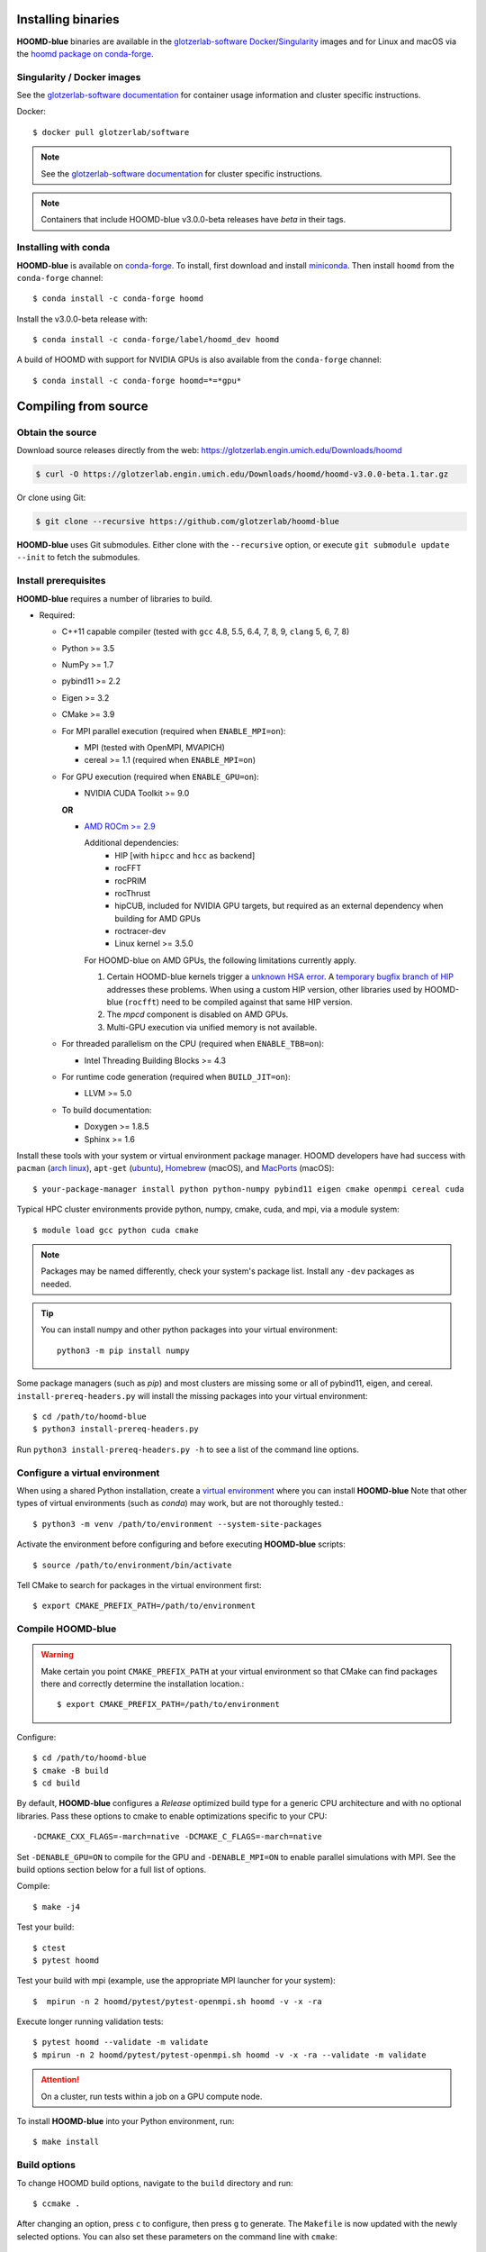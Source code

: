 Installing binaries
===================

**HOOMD-blue** binaries are available in the `glotzerlab-software <https://glotzerlab-software.readthedocs.io>`_
`Docker <https://hub.docker.com/>`_/`Singularity <https://www.sylabs.io/>`_ images and for Linux and macOS via the
`hoomd package on conda-forge <https://anaconda.org/conda-forge/hoomd>`_.

Singularity / Docker images
---------------------------

See the `glotzerlab-software documentation <https://glotzerlab-software.readthedocs.io/>`_ for container usage
information and cluster specific instructions.

Docker::

    $ docker pull glotzerlab/software

.. note::

    See the `glotzerlab-software documentation <https://glotzerlab-software.readthedocs.io/>`_ for cluster specific
    instructions.

.. note::

    Containers that include HOOMD-blue v3.0.0-beta releases have `beta` in their
    tags.

Installing with conda
---------------------

**HOOMD-blue** is available on `conda-forge <https://conda-forge.org>`_. To
install, first download and install `miniconda
<https://docs.conda.io/en/latest/miniconda.html>`_. Then install ``hoomd``
from the ``conda-forge`` channel::

    $ conda install -c conda-forge hoomd

Install the v3.0.0-beta release with::

    $ conda install -c conda-forge/label/hoomd_dev hoomd

A build of HOOMD with support for NVIDIA GPUs is also available from the
``conda-forge`` channel::

    $ conda install -c conda-forge hoomd=*=*gpu*

Compiling from source
=====================

Obtain the source
-----------------

Download source releases directly from the web:
https://glotzerlab.engin.umich.edu/Downloads/hoomd

.. code-block:: bash

   $ curl -O https://glotzerlab.engin.umich.edu/Downloads/hoomd/hoomd-v3.0.0-beta.1.tar.gz

Or clone using Git:

.. code-block:: bash

   $ git clone --recursive https://github.com/glotzerlab/hoomd-blue

**HOOMD-blue** uses Git submodules. Either clone with the ``--recursive``
option, or execute ``git submodule update --init`` to fetch the submodules.

Install prerequisites
---------------------

**HOOMD-blue** requires a number of libraries to build.

- Required:

  - C++11 capable compiler (tested with ``gcc`` 4.8, 5.5, 6.4, 7,
    8, 9, ``clang`` 5, 6, 7, 8)
  - Python >= 3.5
  - NumPy >= 1.7
  - pybind11 >= 2.2
  - Eigen >= 3.2
  - CMake >= 3.9
  - For MPI parallel execution (required when ``ENABLE_MPI=on``):

    - MPI (tested with OpenMPI, MVAPICH)
    - cereal >= 1.1 (required when ``ENABLE_MPI=on``)

  - For GPU execution (required when ``ENABLE_GPU=on``):

    - NVIDIA CUDA Toolkit >= 9.0

    **OR**

    - `AMD ROCm >= 2.9 <https://rocm.github.io/ROCmInstall.html>`_

      Additional dependencies:
        - HIP [with ``hipcc`` and ``hcc`` as backend]
        - rocFFT
        - rocPRIM
        - rocThrust
        - hipCUB, included for NVIDIA GPU targets, but required as an
          external dependency when building for AMD GPUs
        - roctracer-dev
        - Linux kernel >= 3.5.0

      For HOOMD-blue on AMD GPUs, the following limitations currently apply.

      1. Certain HOOMD-blue kernels trigger a `unknown HSA error <https://github.com/ROCm-Developer-Tools/HIP/issues/1662>`_.
         A `temporary bugfix branch of HIP <https://github.com/glotzerlab/HIP/tree/hipfuncgetattributes_revertvectortypes>`_
         addresses these problems. When using a custom HIP version, other libraries used by HOOMD-blue (``rocfft``) need
         to be compiled against that same HIP version.

      2. The `mpcd` component is disabled on AMD GPUs.

      3. Multi-GPU execution via unified memory is not available.

  - For threaded parallelism on the CPU (required when ``ENABLE_TBB=on``):

    - Intel Threading Building Blocks >= 4.3

  - For runtime code generation (required when ``BUILD_JIT=on``):

    - LLVM >= 5.0

  - To build documentation:

    - Doxygen >= 1.8.5
    - Sphinx >= 1.6

Install these tools with your system or virtual environment package manager. HOOMD developers have had success with
``pacman`` (`arch linux <https://www.archlinux.org/>`_), ``apt-get`` (`ubuntu <https://ubuntu.com/>`_), `Homebrew
<https://brew.sh/>`_ (macOS), and `MacPorts <https://www.macports.org/>`_ (macOS)::

    $ your-package-manager install python python-numpy pybind11 eigen cmake openmpi cereal cuda

Typical HPC cluster environments provide python, numpy, cmake, cuda, and mpi, via a module system::

    $ module load gcc python cuda cmake

.. note::

    Packages may be named differently, check your system's package list. Install any ``-dev`` packages as needed.

.. tip::

    You can install numpy and other python packages into your virtual environment::

        python3 -m pip install numpy

Some package managers (such as *pip*) and most clusters are missing some or all of pybind11, eigen, and cereal.
``install-prereq-headers.py`` will install the missing packages into your virtual environment::

    $ cd /path/to/hoomd-blue
    $ python3 install-prereq-headers.py

Run ``python3 install-prereq-headers.py -h`` to see a list of the command line options.

Configure a virtual environment
-------------------------------

When using a shared Python installation, create a `virtual environment
<https://docs.python.org/3/library/venv.html>`_ where you can install
**HOOMD-blue** Note that other types of virtual environments
(such as *conda*) may work, but are not thoroughly tested.::

    $ python3 -m venv /path/to/environment --system-site-packages

Activate the environment before configuring and before executing
**HOOMD-blue** scripts::

   $ source /path/to/environment/bin/activate

Tell CMake to search for packages in the virtual environment first::

    $ export CMAKE_PREFIX_PATH=/path/to/environment

Compile HOOMD-blue
------------------

.. warning::

    Make certain you point ``CMAKE_PREFIX_PATH`` at your virtual environment so that CMake can find
    packages there and correctly determine the installation location.::

        $ export CMAKE_PREFIX_PATH=/path/to/environment

Configure::

    $ cd /path/to/hoomd-blue
    $ cmake -B build
    $ cd build

By default, **HOOMD-blue** configures a *Release* optimized build type for a
generic CPU architecture and with no optional libraries. Pass these options to cmake
to enable optimizations specific to your CPU::

    -DCMAKE_CXX_FLAGS=-march=native -DCMAKE_C_FLAGS=-march=native

Set ``-DENABLE_GPU=ON`` to compile for the GPU and ``-DENABLE_MPI=ON`` to enable parallel simulations with MPI.
See the build options section below for a full list of options.

Compile::

    $ make -j4

Test your build::

    $ ctest
    $ pytest hoomd

Test your build with mpi (example, use the appropriate MPI launcher for your
system)::

    $  mpirun -n 2 hoomd/pytest/pytest-openmpi.sh hoomd -v -x -ra

Execute longer running validation tests::

    $ pytest hoomd --validate -m validate
    $ mpirun -n 2 hoomd/pytest/pytest-openmpi.sh hoomd -v -x -ra --validate -m validate

.. attention::

    On a cluster, run tests within a job on a GPU compute node.

To install **HOOMD-blue** into your Python environment, run::

    $ make install

Build options
-------------

To change HOOMD build options, navigate to the ``build`` directory and run::

    $ ccmake .

After changing an option, press ``c`` to configure, then press ``g`` to
generate. The ``Makefile`` is now updated with the newly selected
options. You can also set these parameters on the command line with
``cmake``::

    $ cmake . -DENABLE_GPU=ON

Options that specify library versions only take effect on a clean invocation of
CMake. To set these options, first remove ``CMakeCache.txt`` and then run ``cmake``
and specify these options on the command line:

- ``PYTHON_EXECUTABLE`` - Specify which ``python`` to build against. Example: ``/usr/bin/python3``.

  - Default: ``python3.X`` detected on ``$PATH``

- ``CMAKE_CUDA_COMPILER`` - Specify which ``nvcc`` or ``hipcc`` to build with.

  - Default: location of ``nvcc`` detected on ``$PATH``

- ``MPI_HOME`` (env var) - Specify the location where MPI is installed.

  - Default: location of ``mpicc`` detected on the ``$PATH``

Other option changes take effect at any time. These can be set from within
``ccmake`` or on the command line:

- ``BUILD_HPMC`` - Enables building the ``hoomd.hpmc`` module.
- ``BUILD_MD`` - Enables building the ``hoomd.md`` module.
- ``BUILD_METAL`` - Enables building the ``hoomd.metal`` module.
- ``BUILD_TESTING`` - Enables the compilation of unit tests.
- ``CMAKE_BUILD_TYPE`` - Sets the build type (case sensitive) Options:

  - ``Debug`` - Compiles debug information into the library and executables.
    Enables asserts to check for programming mistakes. HOOMD-blue will run
    slow when compiled in Debug mode, but problems are easier to identify.
  - ``RelWithDebInfo`` - Compiles with optimizations and debug symbols.
    Useful for profiling benchmarks.
  - ``Release`` - (default) All compiler optimizations are enabled and
    asserts are removed. Recommended for production builds: required for any
    benchmarking.

- ``ENABLE_GPU`` - Enable compiling of the GPU accelerated computations. Default: ``OFF``.
- ``ENABLE_DOXYGEN`` - Enables the generation of developer documentation
  Default: ``OFF``.
- ``SINGLE_PRECISION`` - Controls precision. Default: ``OFF``.

  - When set to ``ON``, all calculations are performed in single precision.
  - When set to ``OFF``, all calculations are performed in double precision.

- ``ENABLE_HPMC_MIXED_PRECISION`` - Controls mixed precision in the hpmc
  component. When on, single precision is forced in expensive shape overlap
  checks.
- ``ENABLE_MPI`` - Enable multi-processor/GPU simulations using MPI.

  - When set to ``ON``, multi-processor/multi-GPU simulations are supported.
  - When set to ``OFF`` (the default), always run in single-processor/single-GPU mode.

- ``ENABLE_MPI_CUDA`` - Enable CUDA-aware MPI library support.

  - Requires a MPI library with CUDA support to be installed.
  - When set to ``ON`` (default if a CUDA-aware MPI library is detected),
    **HOOMD-blue** will make use of the capability of the MPI library to
    accelerate CUDA-buffer transfers.
  - When set to ``OFF``, standard MPI calls will be used.
  - *Warning:* Manually setting this feature to ``ON`` when the MPI library
    does not support CUDA may cause **HOOMD-blue** to crash.

- ``ENABLE_TBB`` - Enable support for Intel's Threading Building Blocks (TBB).

  - Requires TBB to be installed.
  - When set to ``ON``, HOOMD will use TBB to speed up calculations in some
    classes on multiple CPU cores.

These options control CUDA compilation via ``nvcc``:

- ``CUDA_ARCH_LIST`` - A semicolon-separated list of GPU architectures to
  compile in.
